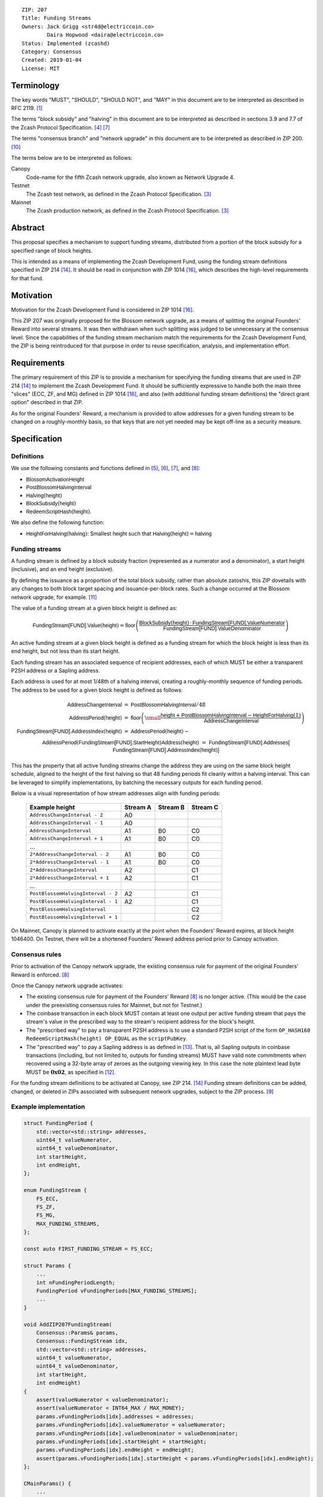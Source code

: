 ::

  ZIP: 207
  Title: Funding Streams
  Owners: Jack Grigg <str4d@electriccoin.co>
          Daira Hopwood <daira@electriccoin.co>
  Status: Implemented (zcashd)
  Category: Consensus
  Created: 2019-01-04
  License: MIT


Terminology
===========

The key words "MUST", "SHOULD", "SHOULD NOT", and "MAY" in this document are
to be interpreted as described in RFC 2119. [#RFC2119]_

The terms "block subsidy" and "halving" in this document are to be interpreted
as described in sections 3.9 and 7.7 of the Zcash Protocol Specification.
[#protocol-subsidyconcepts]_ [#protocol-subsidies]_

The terms "consensus branch" and "network upgrade" in this document are to be
interpreted as described in ZIP 200. [#zip-0200]_

The terms below are to be interpreted as follows:

Canopy
  Code-name for the fifth Zcash network upgrade, also known as Network Upgrade 4.
Testnet
  The Zcash test network, as defined in the Zcash Protocol Specification. [#protocol-networks]_
Mainnet
  The Zcash production network, as defined in the Zcash Protocol Specification. [#protocol-networks]_


Abstract
========

This proposal specifies a mechanism to support funding streams, distributed
from a portion of the block subsidy for a specified range of block heights.

This is intended as a means of implementing the Zcash Development Fund,
using the funding stream definitions specified in ZIP 214 [#zip-0214]_. It
should be read in conjunction with ZIP 1014 [#zip-1014]_, which describes
the high-level requirements for that fund.


Motivation
==========

Motivation for the Zcash Development Fund is considered in ZIP 1014 [#zip-1014]_.

This ZIP 207 was originally proposed for the Blossom network upgrade, as a
means of splitting the original Founders' Reward into several streams. It was
then withdrawn when such splitting was judged to be unnecessary at the consensus
level. Since the capabilities of the funding stream mechanism match the
requirements for the Zcash Development Fund, the ZIP is being reintroduced
for that purpose in order to reuse specification, analysis, and implementation
effort.


Requirements
============

The primary requirement of this ZIP is to provide a mechanism for specifying
the funding streams that are used in ZIP 214 [#zip-0214]_ to implement the Zcash
Development Fund. It should be sufficiently expressive to handle both the main
three "slices" (ECC, ZF, and MG) defined in ZIP 1014 [#zip-1014]_, and also
(with additional funding stream definitions) the "direct grant option" described
in that ZIP.

As for the original Founders' Reward, a mechanism is provided to allow addresses
for a given funding stream to be changed on a roughly-monthly basis, so that keys
that are not yet needed may be kept off-line as a security measure.


Specification
=============

Definitions
-----------

We use the following constants and functions defined in [#protocol-constants]_,
[#protocol-diffadjustment]_, [#protocol-subsidies]_, and [#protocol-foundersreward]_:

- :math:`\mathsf{BlossomActivationHeight}`
- :math:`\mathsf{PostBlossomHalvingInterval}`
- :math:`\mathsf{Halving}(\mathsf{height})`
- :math:`\mathsf{BlockSubsidy}(\mathsf{height})`
- :math:`\mathsf{RedeemScriptHash}(\mathsf{height})`.

We also define the following function:

- :math:`\mathsf{HeightForHalving}(\mathsf{halving})`: Smallest :math:`\mathsf{height}` such that
  :math:`\mathsf{Halving}(\mathsf{height}) = \mathsf{halving}`


Funding streams
---------------

A funding stream is defined by a block subsidy fraction (represented as a
numerator and a denominator), a start height (inclusive), and an end height
(exclusive).

By defining the issuance as a proportion of the total block subsidy, rather
than absolute zatoshis, this ZIP dovetails with any changes to both block
target spacing and issuance-per-block rates. Such a change occurred at the
Blossom network upgrade, for example. [#zip-0208]_

The value of a funding stream at a given block height is defined as:

.. math::

    \mathsf{FundingStream[FUND].Value}(\mathsf{height}) =
        \mathsf{floor}\left(
            \frac{\mathsf{BlockSubsidy}(\mathsf{height}) \,\cdot\, \mathsf{FundingStream[FUND].ValueNumerator}}{\mathsf{FundingStream[FUND].ValueDenominator}}
        \right)

An active funding stream at a given block height is defined as a funding
stream for which the block height is less than its end height, but not less
than its start height.

Each funding stream has an associated sequence of recipient addresses,
each of which MUST be either a transparent P2SH address or a Sapling address.

Each address is used for at most 1/48th of a halving interval, creating a
roughly-monthly sequence of funding periods. The address to be used for a
given block height is defined as follows:

.. math::

    \begin{eqnarray*}
        \mathsf{AddressChangeInterval} &=& \mathsf{PostBlossomHalvingInterval} / 48 \\
        \mathsf{AddressPeriod}(\mathsf{height}) &=&
            \mathsf{floor}\left(
                {\small\frac{\mathsf{height} + \mathsf{PostBlossomHalvingInterval} - \mathsf{HeightForHalving}(1)}{\mathsf{AddressChangeInterval}}}
            \right) \\
        \mathsf{FundingStream[FUND].AddressIndex}(\mathsf{height}) &=&
            \mathsf{AddressPeriod}(\mathsf{height}) - \\&&\hspace{2em} \mathsf{AddressPeriod}(\mathsf{FundingStream[FUND].StartHeight}) \\
        \mathsf{Address}(\mathsf{height}) &=& \mathsf{FundingStream[FUND].Addresses[} \\&&\hspace{2em} \mathsf{FundingStream[FUND].AddressIndex}(\mathsf{height})\mathsf{]}
    \end{eqnarray*}

This has the property that all active funding streams change the address they
are using on the same block height schedule, aligned to the height of the
first halving so that 48 funding periods fit cleanly within a halving
interval. This can be leveraged to simplify implementations, by batching the
necessary outputs for each funding period.

Below is a visual representation of how stream addresses align with funding
periods:

  ================================== ======== ======== ========
            Example height           Stream A Stream B Stream C
  ================================== ======== ======== ========
       ``AddressChangeInterval - 2``    A0
       ``AddressChangeInterval - 1``    A0
       ``AddressChangeInterval``        A1       B0       C0
       ``AddressChangeInterval + 1``    A1       B0       C0
                \...
     ``2*AddressChangeInterval - 2``    A1       B0       C0
     ``2*AddressChangeInterval - 1``    A1       B0       C0
     ``2*AddressChangeInterval``        A2                C1
     ``2*AddressChangeInterval + 1``    A2                C1
                \...
  ``PostBlossomHalvingInterval - 2``    A2                C1
  ``PostBlossomHalvingInterval - 1``    A2                C1
  ``PostBlossomHalvingInterval``                          C2
  ``PostBlossomHalvingInterval + 1``                      C2
  ================================== ======== ======== ========

On Mainnet, Canopy is planned to activate exactly at the point when the Founders'
Reward expires, at block height 1046400. On Testnet, there will be a shortened
Founders' Reward address period prior to Canopy activation.


Consensus rules
---------------

Prior to activation of the Canopy network upgrade, the existing consensus rule
for payment of the original Founders' Reward is enforced. [#protocol-foundersreward]_

Once the Canopy network upgrade activates:

- The existing consensus rule for payment of the Founders' Reward [#protocol-foundersreward]_
  is no longer active.
  (This would be the case under the preexisting consensus rules for Mainnet, but
  not for Testnet.)

- The coinbase transaction in each block MUST contain at least one output per
  active funding stream that pays the stream's value in the prescribed way to
  the stream's recipient address for the block's height.

- The "prescribed way" to pay a transparent P2SH address is to use a standard
  P2SH script of the form ``OP_HASH160 RedeemScriptHash(height) OP_EQUAL`` as
  the ``scriptPubKey``.

- The "prescribed way" to pay a Sapling address is as defined in [#zip-0213]_.
  That is, all Sapling outputs in coinbase transactions (including, but not
  limited to, outputs for funding streams) MUST have valid note commitments
  when recovered using a 32-byte array of zeroes as the outgoing viewing key.
  In this case the note plaintext lead byte MUST be :math:`\mathbf{0x02}`, as
  specified in [#zip-0212]_.

For the funding stream definitions to be activated at Canopy, see ZIP 214. [#zip-0214]_
Funding stream definitions can be added, changed, or deleted in ZIPs associated
with subsequent network upgrades, subject to the ZIP process. [#zip-0000]_


Example implementation
----------------------

.. code:: cpp

    struct FundingPeriod {
        std::vector<std::string> addresses,
        uint64_t valueNumerator,
        uint64_t valueDenominator,
        int startHeight,
        int endHeight,
    };

    enum FundingStream {
        FS_ECC,
        FS_ZF,
        FS_MG,
        MAX_FUNDING_STREAMS,
    };

    const auto FIRST_FUNDING_STREAM = FS_ECC;

    struct Params {
        ...
        int nFundingPeriodLength;
        FundingPeriod vFundingPeriods[MAX_FUNDING_STREAMS];
        ...
    }

    void AddZIP207FundingStream(
        Consensus::Params& params,
        Consensus::FundingStream idx,
        std::vector<std::string> addresses,
        uint64_t valueNumerator,
        uint64_t valueDenominator,
        int startHeight,
        int endHeight)
    {
        assert(valueNumerator < valueDenominator);
        assert(valueNumerator < INT64_MAX / MAX_MONEY);
        params.vFundingPeriods[idx].addresses = addresses;
        params.vFundingPeriods[idx].valueNumerator = valueNumerator;
        params.vFundingPeriods[idx].valueDenominator = valueDenominator;
        params.vFundingPeriods[idx].startHeight = startHeight;
        params.vFundingPeriods[idx].endHeight = endHeight;
        assert(params.vFundingPeriods[idx].startHeight < params.vFundingPeriods[idx].endHeight);
    };

    CMainParams() {
        ...

        consensus.nFundingPeriodLength = consensus.nSubsidyPostBlossomHalvingInterval / 48;

        int devFundStartHeight = HeightForHalving(params, 1);
        int devFundEndHeight   = HeightForHalving(params, 2);
        AddZIP207FundingStream(consensus, Consensus::FS_ECC, FS_ECC_ADDRESSES, 7, 100, devFundStartHeight, devFundEndHeight);
        AddZIP207FundingStream(consensus, Consensus::FS_ZF,  FS_ZF_ADDRESSES,  5, 100, devFundStartHeight, devFundEndHeight);
        AddZIP207FundingStream(consensus, Consensus::FS_MG,  FS_MG_ADDRESSES,  8, 100, devFundStartHeight, devFundEndHeight);

        ...
    }

    CScript FundingStreamRecipientAddress(
        int nHeight,
        const Consensus::Params& params,
        Consensus::FundingStream idx)
    {
        assert(nHeight <= INT_MAX - params.nSubsidyPostBlossomHalvingInterval);
        assert(params.vFundingPeriods[idx].startHeight <= INT_MAX - params.nSubsidyPostBlossomHalvingInterval);

        int curPeriodNumerator = nHeight + params.nSubsidyPostBlossomHalvingInterval - HeightForHalving(params, 1);
        int startPeriodNumerator = params.vFundingPeriods[idx].startHeight + params.nSubsidyPostBlossomHalvingInterval
            - HeightForHalving(params, 1);

        // Integer division is floor division for nonnegative integers in C++
        assert(curPeriodNumerator >= 0);
        assert(startPeriodNumerator >= 0);
        auto curPeriod = curPeriodNumerator / params.nFundingPeriodLength;
        auto startPeriod = startPeriodNumerator / params.nFundingPeriodLength;
        auto addressIndex = curPeriod - startPeriod;

        auto addresses = params.vFundingPeriods[idx].addresses;
        assert(addressIndex >= 0 && addressIndex < addresses.size());
        return addresses[addressIndex];
    };

    CAmount FundingStreamValue(
        int nHeight,
        const Consensus::Params& params,
        Consensus::FundingStream idx)
    {
        // Integer division is floor division for nonnegative integers in C++
        return CAmount((
            GetBlockSubsidy(nHeight, params) * params.vFundingPeriods[idx].valueNumerator
        ) / params.vFundingPeriods[idx].valueDenominator);
    }

    std::set<std::pair<CScript, CAmount>> GetActiveFundingStreams(
        int nHeight,
        const Consensus::Params& params)
    {
        std::set<std::pair<CScript, CAmount>> requiredStreams;
        for (int idx = Consensus::FIRST_FUNDING_STREAM; idx < Consensus::MAX_FUNDING_STREAMS; idx++) {
            // Funding period is [startHeight, endHeight)
            if (nHeight >= params.vFundingPeriods[idx].startHeight &&
                nHeight < params.vFundingPeriods[idx].endHeight)
            {
                requiredStreams.insert(std::make_pair(
                    FundingStreamRecipientAddress(nHeight, params, idx),
                    FundingStreamValue(nHeight, params, idx));
            }
        }
        return requiredStreams;
    };

    bool ContextualCheckBlock(...)
    {
        ...

        if (NetworkUpgradeActive(nHeight, consensusParams, Consensus::UPGRADE_CANOPY)) {
            // Coinbase transaction must include outputs corresponding to the consensus
            // funding streams active at the current block height.
            auto requiredStreams = GetActiveFundingStreams(nHeight, consensusParams);

            for (const CTxOut& output : block.vtx[0].vout) {
                for (auto it = requiredStreams.begin(); it != requiredStreams.end(); ++it) {
                    if (output.scriptPubKey == it->first && output.nValue == it->second) {
                        requiredStreams.erase(it);
                        break;
                    }
                }
            }

            if (!requiredStreams.empty()) {
                return state.DoS(100, error("%s: funding stream missing", __func__),
                                 REJECT_INVALID, "cb-funding-stream-missing");
            }
        } else {
            // Coinbase transaction must include an output sending 20% of
            // the block subsidy to a Founders' Reward script, until the last Founders'
            // Reward block is reached, with exception of the genesis block.
            // The last Founders' Reward block is defined as the block just before the
            // first subsidy halving block.
            if ((nHeight > 0) && (nHeight <= consensusParams.GetLastFoundersRewardBlockHeight())) {
                bool found = false;

                for (const CTxOut& output : block.vtx[0].vout) {
                    if (output.scriptPubKey == Params().GetFoundersRewardScriptAtHeight(nHeight)) {
                        if (output.nValue == (GetBlockSubsidy(nHeight, consensusParams) / 5)) {
                            found = true;
                            break;
                        }
                    }
                }

                if (!found) {
                    return state.DoS(100, error("%s: founders reward missing", __func__),
                                     REJECT_INVALID, "cb-no-founders-reward");
                }
            }
        }

        ...
    }


Deployment
==========

This proposal is intended to be deployed with Canopy. [#zip-0251]_


Backward compatibility
======================

This proposal intentionally creates what is known as a "bilateral consensus
rule change". Use of this mechanism requires that all network participants
upgrade their software to a compatible version within the upgrade window.
Older software will treat post-upgrade blocks as invalid, and will follow any
pre-upgrade consensus branch that persists.


Reference Implementation
========================

TBC


References
==========

.. [#RFC2119] `Key words for use in RFCs to Indicate Requirement Levels <https://www.rfc-editor.org/rfc/rfc2119.html>`_
.. [#protocol] `Zcash Protocol Specification, Version 2020.1.9 or later [Canopy] <protocol/canopy.pdf>`_
.. [#protocol-networks] `Zcash Protocol Specification, Version 2020.1.9 [Canopy]. Section 3.11: Mainnet and Testnet <protocol/canopy.pdf#networks>`_
.. [#protocol-subsidyconcepts] `Zcash Protocol Specification, Version 2020.1.9 [Canopy]. Section 3.9: Block Subsidy and Founders' Reward <protocol/canopy.pdf#subsidyconcepts>`_
.. [#protocol-constants] `Zcash Protocol Specification, Version 2020.1.9 [Canopy]. Section 5.3: Constants <protocol/canopy.pdf#constants>`_
.. [#protocol-diffadjustment] `Zcash Protocol Specification, Version 2020.1.9 [Canopy]. Section 7.6.3: Difficulty adjustment <protocol/canopy.pdf#diffadjustment>`_
.. [#protocol-subsidies] `Zcash Protocol Specification, Version 2020.1.9 [Canopy]. Section 7.7: Calculation of Block Subsidy and Founders' Reward <protocol/canopy.pdf#subsidies>`_
.. [#protocol-foundersreward] `Zcash Protocol Specification, Version 2020.1.9 [Canopy]. Section 7.8: Payment of Founders' Reward <protocol/canopy.pdf#foundersreward>`_
.. [#zip-0000] `ZIP 0: ZIP Process <zip-0000.rst>`_
.. [#zip-0200] `ZIP 200: Network Upgrade Mechanism <zip-0200.rst>`_
.. [#zip-0208] `ZIP 208: Shorter Block Target Spacing <zip-0208.rst>`_
.. [#zip-0212] `ZIP 212: Allow Recipient to Derive Sapling Ephemeral Secret from Note Plaintext <zip-0212.rst>`_
.. [#zip-0213] `ZIP 213: Shielded Coinbase <zip-0213.rst>`_
.. [#zip-0214] `ZIP 214: Consensus rules for a Zcash Development Fund <zip-0214.rst>`_
.. [#zip-0251] `ZIP 251: Deployment of the Canopy Network Upgrade <zip-0251.rst>`_
.. [#zip-1014] `ZIP 1014: Establishing a Dev Fund for ECC, ZF, and Major Grants <zip-1014.rst>`_
